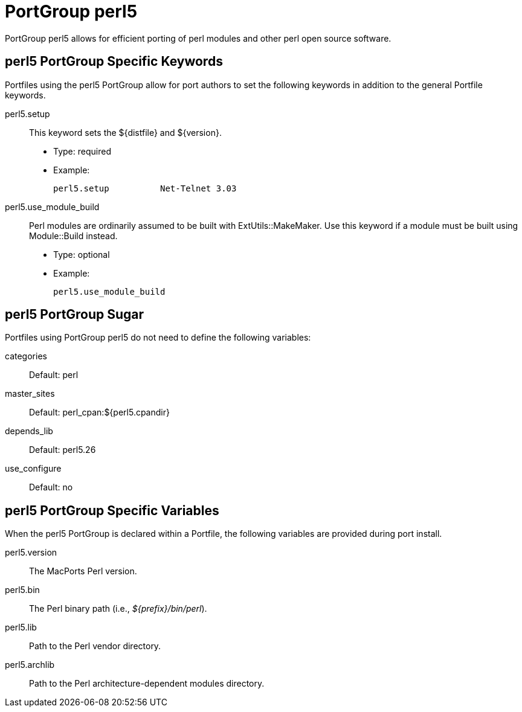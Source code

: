 [[_reference.portgroup.perl]]
= PortGroup perl5

PortGroup perl5 allows for efficient porting of perl modules and other perl open source software.

[[_reference.portgroup.perl.keywords]]
== perl5 PortGroup Specific Keywords

Portfiles using the perl5 PortGroup allow for port authors to set the following keywords in addition to the general Portfile keywords.

perl5.setup::
This keyword sets the ${distfile} and ${version}.

* Type: required
* Example:
+

[source]
----
perl5.setup          Net-Telnet 3.03
----

perl5.use_module_build::
Perl modules are ordinarily assumed to be built with ExtUtils::MakeMaker.
Use this keyword if a module must be built using Module::Build instead.

* Type: optional
* Example:
+

[source]
----
perl5.use_module_build
----

[[_reference.portgroup.perl.sugar]]
== perl5 PortGroup Sugar

Portfiles using PortGroup perl5 do not need to define the following variables:

categories::
Default: perl

master_sites::
Default: perl_cpan:${perl5.cpandir}

depends_lib::
Default: perl5.26

use_configure::
Default: no

[[_reference.portgroup.perl.variables]]
== perl5 PortGroup Specific Variables

When the perl5 PortGroup is declared within a Portfile, the following variables are provided during port install.

perl5.version::
The MacPorts Perl version.

perl5.bin::
The Perl binary path (i.e., [path]_${prefix}/bin/perl_).

perl5.lib::
Path to the Perl vendor directory.

perl5.archlib::
Path to the Perl architecture-dependent modules directory.